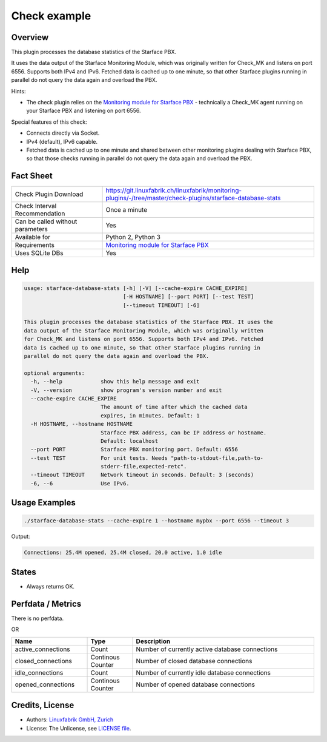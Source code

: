 Check example
=============

Overview
--------

This plugin processes the database statistics of the Starface PBX.

It uses the data output of the Starface Monitoring Module, which was originally written for Check_MK and listens on port 6556. Supports both IPv4 and IPv6. Fetched data is cached up to one minute, so that other Starface plugins running in parallel do not query the data again and overload the PBX.

Hints:

* The check plugin relies on the `Monitoring module for Starface PBX <https://wiki.fluxpunkt.de/display/FPW/Monitoring>`_ - technically a Check_MK agent running on your Starface PBX and listening on port 6556.

Special features of this check:

* Connects directly via Socket.
* IPv4 (default), IPv6 capable.
* Fetched data is cached up to one minute and shared between other monitoring plugins dealing with Starface PBX, so that those checks running in parallel do not query the data again and overload the PBX.


Fact Sheet
----------

.. csv-table::
    :widths: 30, 70
    
    "Check Plugin Download",                "https://git.linuxfabrik.ch/linuxfabrik/monitoring-plugins/-/tree/master/check-plugins/starface-database-stats"
    "Check Interval Recommendation",        "Once a minute"
    "Can be called without parameters",     "Yes"
    "Available for",                        "Python 2, Python 3"
    "Requirements",                         "`Monitoring module for Starface PBX <https://wiki.fluxpunkt.de/display/FPW/Monitoring>`_"
    "Uses SQLite DBs",                      "Yes"


Help
----

.. code-block:: text

    usage: starface-database-stats [-h] [-V] [--cache-expire CACHE_EXPIRE]
                                   [-H HOSTNAME] [--port PORT] [--test TEST]
                                   [--timeout TIMEOUT] [-6]

    This plugin processes the database statistics of the Starface PBX. It uses the
    data output of the Starface Monitoring Module, which was originally written
    for Check_MK and listens on port 6556. Supports both IPv4 and IPv6. Fetched
    data is cached up to one minute, so that other Starface plugins running in
    parallel do not query the data again and overload the PBX.

    optional arguments:
      -h, --help            show this help message and exit
      -V, --version         show program's version number and exit
      --cache-expire CACHE_EXPIRE
                            The amount of time after which the cached data
                            expires, in minutes. Default: 1
      -H HOSTNAME, --hostname HOSTNAME
                            Starface PBX address, can be IP address or hostname.
                            Default: localhost
      --port PORT           Starface PBX monitoring port. Default: 6556
      --test TEST           For unit tests. Needs "path-to-stdout-file,path-to-
                            stderr-file,expected-retc".
      --timeout TIMEOUT     Network timeout in seconds. Default: 3 (seconds)
      -6, --6               Use IPv6.


Usage Examples
--------------

.. code-block:: bash

    ./starface-database-stats --cache-expire 1 --hostname mypbx --port 6556 --timeout 3

Output:

.. code-block:: text

    Connections: 25.4M opened, 25.4M closed, 20.0 active, 1.0 idle


States
------

* Always returns OK.


Perfdata / Metrics
------------------

There is no perfdata.

OR

.. csv-table::
    :widths: 25, 15, 60
    :header-rows: 1
    
    Name,                               Type,                   Description                                           
    active_connections,                 "Count",                "Number of currently active database connections"
    closed_connections,                 "Continous Counter",    "Number of closed database connections"
    idle_connections,                   "Count",                "Number of currently idle database connections"
    opened_connections,                 "Continous Counter",    "Number of opened database connections"


Credits, License
----------------

* Authors: `Linuxfabrik GmbH, Zurich <https://www.linuxfabrik.ch>`_
* License: The Unlicense, see `LICENSE file <https://git.linuxfabrik.ch/linuxfabrik/monitoring-plugins/-/blob/master/LICENSE>`_.
